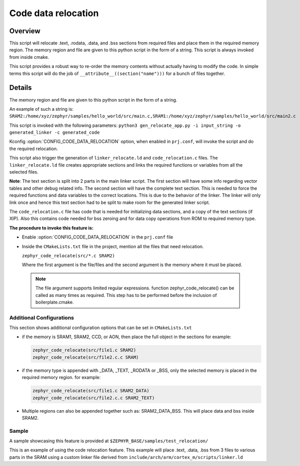 .. _code_data_relocation:

Code data relocation
####################

Overview
********
This script will relocate .text, .rodata, .data, and .bss sections from
required files and place them in the required memory region. The
memory region and file are given to this python script in the form
of a string. This script is always invoked from inside cmake.

This script provides a robust way to re-order
the memory contents without actually having to modify the code.
In simple terms this script will do the job of
``__attribute__((section("name")))`` for a bunch of files together.

Details
*******
The memory region and file are given to this python script in the form of a string.

An example of such a string is:
``SRAM2:/home/xyz/zephyr/samples/hello_world/src/main.c,SRAM1:/home/xyz/zephyr/samples/hello_world/src/main2.c``

This script is invoked with the following parameters:
``python3 gen_relocate_app.py -i input_string -o generated_linker -c generated_code``

Kconfig :option:`CONFIG_CODE_DATA_RELOCATION` option,  when enabled in ``prj.conf``, will
invoke the script and do the required relocation.

This script also trigger the generation of ``linker_relocate.ld`` and ``code_relocation.c`` files.
The ``linker_relocate.ld`` file creates appropriate sections and
links the required functions or variables from all the selected files.

**Note**:
The text section is split into 2 parts in the main linker script. The first section
will have some info regarding vector tables and other debug related info.
The second section will have the complete text section.
This is needed to force the required functions and data variables to the correct locations.
This is due to the behavior of the linker. The linker will only link once and
hence this text section had to be split to make room for the generated linker script.

The ``code_relocation.c`` file has code that is needed for
initializing data sections, and a copy of the text sections (if XIP).
Also this contains code needed for bss zeroing and
for  data copy operations from ROM to required memory type.

**The procedure to invoke this feature is:**

* Enable :option:`CONFIG_CODE_DATA_RELOCATION` in the ``prj.conf`` file

* Inside the ``CMakeLists.txt`` file in the project, mention
  all the files that need relocation.

  ``zephyr_code_relocate(src/*.c SRAM2)``

  Where the first argument is the file/files and the second
  argument is the memory where it must be placed.

 .. note::
    The file argument supports limited regular expressions.
    function zephyr_code_relocate() can be called  as many times as required.
    This step has to be performed before the inclusion of boilerplate.cmake.


Additional Configurations
=========================
This section shows additional configuration options that can be set in ``CMakeLists.txt``

* if the memory is SRAM1, SRAM2, CCD, or AON, then place the full object in the sections
  for example:

  .. code-block:: none

     zephyr_code_relocate(src/file1.c SRAM2)
     zephyr_code_relocate(src/file2.c.c SRAM)

* if the memory type is appended with _DATA, _TEXT, _RODATA or _BSS, only the
  selected memory is placed in the required memory region.
  for example:

  .. code-block:: none

     zephyr_code_relocate(src/file1.c SRAM2_DATA)
     zephyr_code_relocate(src/file2.c.c SRAM2_TEXT)

* Multiple regions can also be appended together such as: SRAM2_DATA_BSS.
  This will place data and bss inside SRAM2.

Sample
======
A sample showcasing this feature is provided at
``$ZEPHYR_BASE/samples/test_relocation/``

This is an example of using the code relocation feature.
This example will place .text, .data, .bss from 3 files to various parts in the SRAM
using a custom linker file derived from ``include/arch/arm/cortex_m/scripts/linker.ld``
